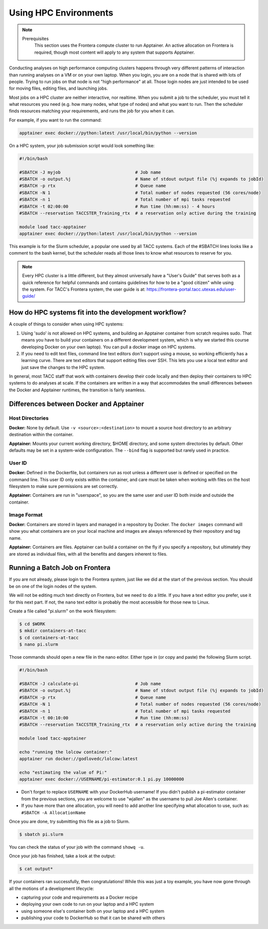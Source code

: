 
*************************
Using HPC Environments
*************************

.. Note::

    Prerequisites
	This section uses the Frontera compute cluster to run Apptainer. An active allocation on Frontera is required, though most content will apply to any system that supports Apptainer.



Conducting analyses on high performance computing clusters happens through very different patterns of interaction than running analyses on a VM or on your own laptop.  When you login, you are on a node that is shared with lots of people.  Trying to run jobs on that node is not "high performance" at all.  Those login nodes are just intended to be used for moving files, editing files, and launching jobs.

Most jobs on a HPC cluster are neither interactive, nor realtime.  When you submit a job to the scheduler, you must tell it what resources you need (e.g. how many nodes, what type of nodes) and what you want to run.  Then the scheduler finds resources matching your requirements, and runs the job for you when it can.

For example, if you want to run the command:

.. code-block:: text

  apptainer exec docker://python:latest /usr/local/bin/python --version

On a HPC system, your job submission script would look something like:

.. code-block:: bash

  #!/bin/bash

  #SBATCH -J myjob                             # Job name
  #SBATCH -o output.%j                         # Name of stdout output file (%j expands to jobId)
  #SBATCH -p rtx                               # Queue name
  #SBATCH -N 1                                 # Total number of nodes requested (56 cores/node)
  #SBATCH -n 1                                 # Total number of mpi tasks requested
  #SBATCH -t 02:00:00                          # Run time (hh:mm:ss) - 4 hours
  #SBATCH --reservation TACCSTER_Training_rtx  # a reservation only active during the training

  module load tacc-apptainer
  apptainer exec docker://python:latest /usr/local/bin/python --version

This example is for the Slurm scheduler, a popular one used by all TACC systems.  Each of the #SBATCH lines looks like a comment to the bash kernel, but the scheduler reads all those lines to know what resources to reserve for you.

.. Note::

  Every HPC cluster is a little different, but they almost universally have a "User's Guide" that serves both as a quick reference for helpful commands and contains guidelines for how to be a "good citizen" while using the system.  For TACC's Frontera system, the user guide is at: `https://frontera-portal.tacc.utexas.edu/user-guide/ <https://frontera-portal.tacc.utexas.edu/user-guide/>`_


How do HPC systems fit into the development workflow?
=====================================================

A couple of things to consider when using HPC systems:

#. Using 'sudo' is not allowed on HPC systems, and building an Apptainer container from scratch requires sudo.  That means you have to build your containers on a different development system, which is why we started this course developing Docker on your own laptop).  You can pull a docker image on HPC systems.
#. If you need to edit text files, command line text editors don't support using a mouse, so working efficiently has a learning curve.  There are text editors that support editing files over SSH.  This lets you use a local text editor and just save the changes to the HPC system.

In general, most TACC staff that work with containers develop their code locally and then deploy their containers to HPC systems to do analyses at scale.  If the containers are written in a way that accommodates the small differences between the Docker and Apptainer runtimes, the transition is fairly seamless.

Differences between Docker and Apptainer
==========================================

Host Directories
^^^^^^^^^^^^^^^^

**Docker:** None by default. Use ``-v <source>:<destination>`` to mount a source host directory to an arbitrary destination within the container.

**Apptainer:** Mounts your current working directory, $HOME directory, and some system directories by default. Other defaults may be set in a system-wide configuration. The ``--bind`` flag is supported but rarely used in practice.

User ID
^^^^^^^

**Docker:** Defined in the Dockerfile, but containers run as root unless a different user is defined or specified on the command line.  This user ID only exists within the container, and care must be taken when working with files on the host filesystem to make sure permissions are set correctly.

**Apptainer:** Containers are run in "userspace", so you are the same user and user ID both inside and outside the container.

Image Format
^^^^^^^^^^^^

**Docker:** Containers are stored in layers and managed in a repository by Docker.  The ``docker images`` command will show you what containers are on your local machine and images are always referenced by their repository and tag name.

**Apptainer:** Containers are files.  Apptainer can build a container on the fly if you specify a repository, but ultimately they are stored as individual files, with all the benefits and dangers inherent to files.


Running a Batch Job on Frontera
===============================

If you are not already, please login to the Frontera system, just like we did at the start of the previous section.  You should be on one of the login nodes of the system.

We will not be editing much text directly on Frontera, but we need to do a little.  If you have a text editor you prefer, use it for this next part.  If not, the ``nano`` text editor is probably the most accessible for those new to Linux.

Create a file called "pi.slurm" on the work filesystem:

.. code-block:: console

  $ cd $WORK
  $ mkdir containers-at-tacc
  $ cd containers-at-tacc
  $ nano pi.slurm

Those commands should open a new file in the nano editor.  Either type in (or copy and paste) the following Slurm script.

.. code-block:: bash

  #!/bin/bash

  #SBATCH -J calculate-pi                      # Job name
  #SBATCH -o output.%j                         # Name of stdout output file (%j expands to jobId)
  #SBATCH -p rtx                               # Queue name
  #SBATCH -N 1                                 # Total number of nodes requested (56 cores/node)
  #SBATCH -n 1                                 # Total number of mpi tasks requested
  #SBATCH -t 00:10:00                          # Run time (hh:mm:ss)
  #SBATCH --reservation TACCSTER_Training_rtx  # a reservation only active during the training

  module load tacc-apptainer

  echo "running the lolcow container:"
  apptainer run docker://godlovedc/lolcow:latest

  echo "estimating the value of Pi:"
  apptainer exec docker://USERNAME/pi-estimator:0.1 pi.py 10000000

* Don't forget to replace ``USERNAME`` with your DockerHub username! If you didn't publish a pi-estimator container from the previous sections, you are welcome to use "wjallen" as the username to pull Joe Allen's container.

* If you have more than one allocation, you will need to add another line specifying what allocation to use, such as: ``#SBATCH -A AllocationName``

Once you are done, try submitting this file as a job to Slurm.

.. code-block:: console

  $ sbatch pi.slurm

You can check the status of your job with the command ``showq -u``.

Once your job has finished, take a look at the output:

.. code-block:: console

  $ cat output*


If your containers ran successfully, then congratulations! While this was just a toy example, you have now gone through all the motions of a development lifecycle:

* capturing your code and requirements as a Docker recipe
* deploying your own code to run on your laptop and a HPC system
* using someone else's container both on your laptop and a HPC system
* publishing your code to DockerHub so that it can be shared with others

